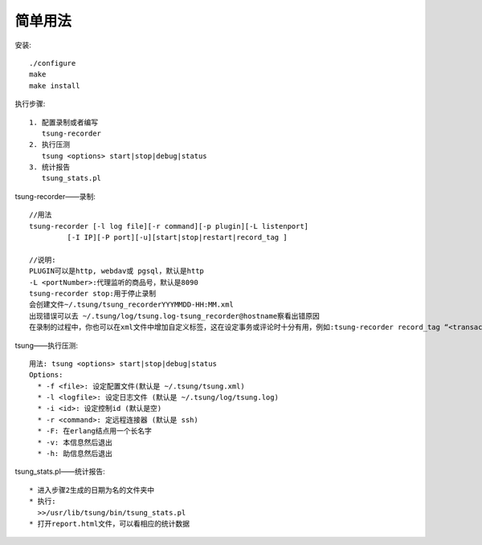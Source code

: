 .. _tsung_usage:

简单用法
==========
安装::

  ./configure
  make
  make install


执行步骤::

  1. 配置录制或者编写
     tsung-recorder
  2. 执行压测
     tsung <options> start|stop|debug|status
  3. 统计报告
     tsung_stats.pl


tsung-recorder——录制::

    //用法
    tsung-recorder [-l log file][-r command][-p plugin][-L listenport]
             [-I IP][-P port][-u][start|stop|restart|record_tag ]

    //说明:
    PLUGIN可以是http, webdav或 pgsql，默认是http
    -L <portNumber>:代理监听的商品号，默认是8090
    tsung-recorder stop:用于停止录制
    会创建文件~/.tsung/tsung_recorderYYYMMDD-HH:MM.xml
    出现错误可以去 ~/.tsung/log/tsung.log-tsung_recorder@hostname察看出错原因
    在录制的过程中，你也可以在xml文件中增加自定义标签，这在设定事务或评论时十分有用，例如:tsung-recorder record_tag “<transaction name=’login’>”

tsung——执行压测::

    用法: tsung <options> start|stop|debug|status
    Options:
      * -f <file>: 设定配置文件(默认是 ~/.tsung/tsung.xml)
      * -l <logfile>: 设定日志文件 (默认是 ~/.tsung/log/tsung.log)
      * -i <id>: 设定控制id (默认是空)
      * -r <command>: 定远程连接器 (默认是 ssh)
      * -F: 在erlang结点用一个长名字
      * -v: 本信息然后退出
      * -h: 助信息然后退出

tsung_stats.pl——统计报告::

    * 进入步骤2生成的日期为名的文件夹中
    * 执行:
      >>/usr/lib/tsung/bin/tsung_stats.pl
    * 打开report.html文件，可以看相应的统计数据






